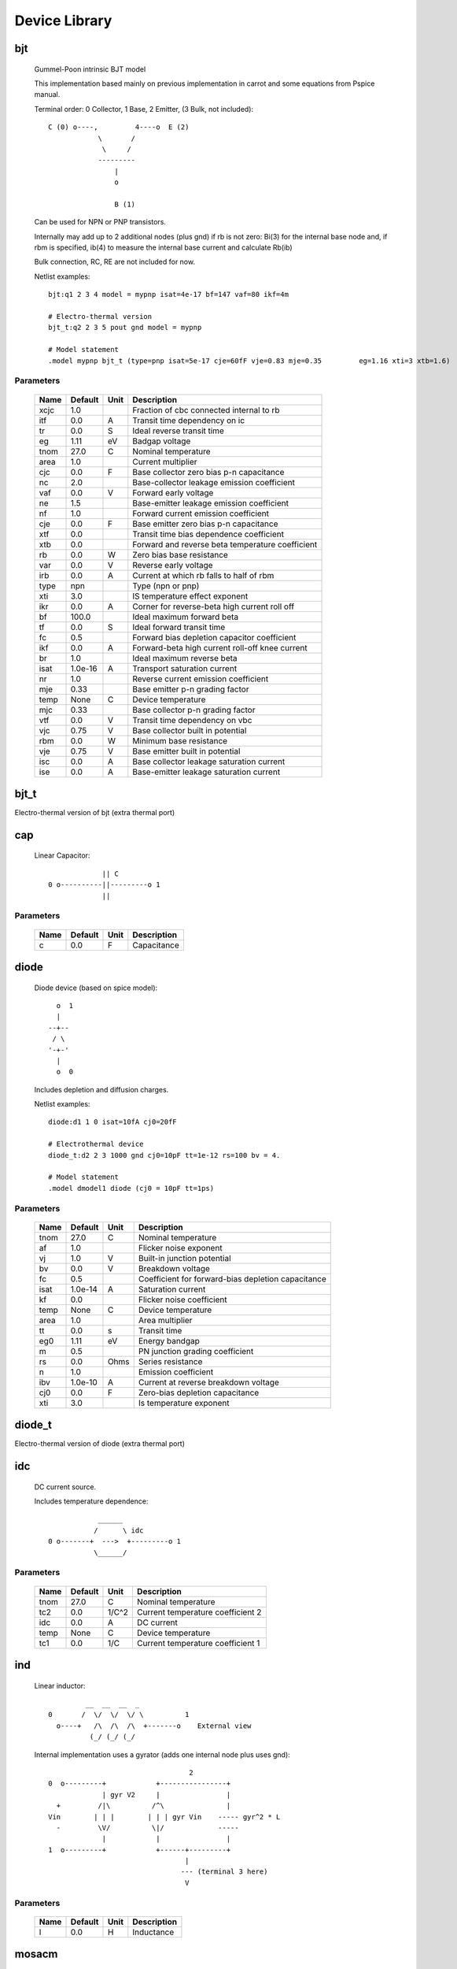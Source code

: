 ==============
Device Library
==============
 
bjt
---


    Gummel-Poon intrinsic BJT model

    This implementation based mainly on previous implementation in
    carrot and some equations from Pspice manual.
    
    Terminal order: 0 Collector, 1 Base, 2 Emitter, (3 Bulk, not included)::

                      
      C (0) o----,         4----o  E (2)
                  \       /
                   \     /
                  ---------
                      |
                      o 
   
                      B (1)

    Can be used for NPN or PNP transistors.

    Internally may add up to 2 additional nodes (plus gnd) if rb is
    not zero: Bi(3) for the internal base node and, if rbm is
    specified, ib(4) to measure the internal base current and
    calculate Rb(ib)

    Bulk connection, RC, RE are not included for now.

    Netlist examples::

        bjt:q1 2 3 4 model = mypnp isat=4e-17 bf=147 vaf=80 ikf=4m

        # Electro-thermal version
        bjt_t:q2 2 3 5 pout gnd model = mypnp

        # Model statement
        .model mypnp bjt_t (type=pnp isat=5e-17 cje=60fF vje=0.83 mje=0.35         eg=1.16 xti=3 xtb=1.6)

    

Parameters
++++++++++

 ========= ============ ============ ===================================================== 
 Name       Default      Unit         Description                                          
 ========= ============ ============ ===================================================== 
 xcjc       1.0                       Fraction of cbc connected internal to rb             
 itf        0.0          A            Transit time dependency on ic                        
 tr         0.0          S            Ideal reverse transit time                           
 eg         1.11         eV           Badgap voltage                                       
 tnom       27.0         C            Nominal temperature                                  
 area       1.0                       Current multiplier                                   
 cjc        0.0          F            Base collector zero bias p-n capacitance             
 nc         2.0                       Base-collector leakage emission coefficient          
 vaf        0.0          V            Forward early voltage                                
 ne         1.5                       Base-emitter leakage emission coefficient            
 nf         1.0                       Forward current emission coefficient                 
 cje        0.0          F            Base emitter zero bias p-n capacitance               
 xtf        0.0                       Transit time bias dependence coefficient             
 xtb        0.0                       Forward and reverse beta temperature coefficient     
 rb         0.0          W            Zero bias base resistance                            
 var        0.0          V            Reverse early voltage                                
 irb        0.0          A            Current at which rb falls to half of rbm             
 type       npn                       Type (npn or pnp)                                    
 xti        3.0                       IS temperature effect exponent                       
 ikr        0.0          A            Corner for reverse-beta high current roll off        
 bf         100.0                     Ideal maximum forward beta                           
 tf         0.0          S            Ideal forward transit time                           
 fc         0.5                       Forward bias depletion capacitor coefficient         
 ikf        0.0          A            Forward-beta high current roll-off knee current      
 br         1.0                       Ideal maximum reverse beta                           
 isat       1.0e-16      A            Transport saturation current                         
 nr         1.0                       Reverse current emission coefficient                 
 mje        0.33                      Base emitter p-n grading factor                      
 temp       None         C            Device temperature                                   
 mjc        0.33                      Base collector p-n grading factor                    
 vtf        0.0          V            Transit time dependency on vbc                       
 vjc        0.75         V            Base collector built in potential                    
 rbm        0.0          W            Minimum base resistance                              
 vje        0.75         V            Base emitter built in potential                      
 isc        0.0          A            Base collector leakage saturation current            
 ise        0.0          A            Base-emitter leakage saturation current              
 ========= ============ ============ ===================================================== 

bjt_t
-----

Electro-thermal version of bjt (extra thermal port)

cap
---


    Linear Capacitor::

                   || C
      0 o----------||---------o 1
                   ||

    

Parameters
++++++++++

 ========= ============ ============ ===================================================== 
 Name       Default      Unit         Description                                          
 ========= ============ ============ ===================================================== 
 c          0.0          F            Capacitance                                          
 ========= ============ ============ ===================================================== 

diode
-----


    Diode device (based on spice model)::
    
               o  1                           
               |                            
             --+--
              / \     
             '-+-' 
               |                          
               o  0 

    Includes depletion and diffusion charges.

    Netlist examples::

        diode:d1 1 0 isat=10fA cj0=20fF

        # Electrothermal device
        diode_t:d2 2 3 1000 gnd cj0=10pF tt=1e-12 rs=100 bv = 4.

        # Model statement
        .model dmodel1 diode (cj0 = 10pF tt=1ps)

    

Parameters
++++++++++

 ========= ============ ============ ===================================================== 
 Name       Default      Unit         Description                                          
 ========= ============ ============ ===================================================== 
 tnom       27.0         C            Nominal temperature                                  
 af         1.0                       Flicker noise exponent                               
 vj         1.0          V            Built-in junction potential                          
 bv         0.0          V            Breakdown voltage                                    
 fc         0.5                       Coefficient for forward-bias depletion capacitance   
 isat       1.0e-14      A            Saturation current                                   
 kf         0.0                       Flicker noise coefficient                            
 temp       None         C            Device temperature                                   
 area       1.0                       Area multiplier                                      
 tt         0.0          s            Transit time                                         
 eg0        1.11         eV           Energy bandgap                                       
 m          0.5                       PN junction grading coefficient                      
 rs         0.0          Ohms         Series resistance                                    
 n          1.0                       Emission coefficient                                 
 ibv        1.0e-10      A            Current at reverse breakdown voltage                 
 cj0        0.0          F            Zero-bias depletion capacitance                      
 xti        3.0                       Is temperature exponent                              
 ========= ============ ============ ===================================================== 

diode_t
-------

Electro-thermal version of diode (extra thermal port)

idc
---


    DC current source. 

    Includes temperature dependence::

                    ______ 
                   /      \ idc
        0 o-------+  --->  +---------o 1
                   \______/  

    

Parameters
++++++++++

 ========= ============ ============ ===================================================== 
 Name       Default      Unit         Description                                          
 ========= ============ ============ ===================================================== 
 tnom       27.0         C            Nominal temperature                                  
 tc2        0.0          1/C^2        Current temperature coefficient 2                    
 idc        0.0          A            DC current                                           
 temp       None         C            Device temperature                                   
 tc1        0.0          1/C          Current temperature coefficient 1                    
 ========= ============ ============ ===================================================== 

ind
---


    Linear inductor::

                 __  __  __  _ 
        0       /  \/  \/  \/ \          1
          o----+   /\  /\  /\  +-------o    External view
                  (_/ (_/ (_/  

    Internal implementation uses a gyrator (adds one internal node
    plus uses gnd)::

                                          2
        0  o---------+            +----------------+
                     | gyr V2     |                |
          +         /|\          /^\               |
        Vin        | | |        | | | gyr Vin    ----- gyr^2 * L
          -         \V/          \|/             -----
                     |            |                |
        1  o---------+            +------+---------+
                                         |
                                        --- (terminal 3 here)
                                         V
    

Parameters
++++++++++

 ========= ============ ============ ===================================================== 
 Name       Default      Unit         Description                                          
 ========= ============ ============ ===================================================== 
 l          0.0          H            Inductance                                           
 ========= ============ ============ ===================================================== 

mosacm
------


    Implements a simplified ACM MOSFET model. 

    Only (some) DC equations are considered for now.
    Terminal order: 0 Drain, 1 Gate, 2 Source, 3 Bulk::

               Drain 0
                       o
                       |
                       |
                   |---+
                   |
      Gate 1 o-----|<-----o 3 Bulk
                   |
                   |---+
                       |
                       |
                       o
              Source 2
    

Parameters
++++++++++

 ========= ============ ============ ===================================================== 
 Name       Default      Unit         Description                                          
 ========= ============ ============ ===================================================== 
 phi        0.55         V            Surface Potential                                    
 vsat       80000.0      m/s          Saturation Velocity                                  
 temp       None         C            Device temperature                                   
 tox        7.5e-09      m            Oxide Thickness                                      
 l          1.0e-05      m            Channel length                                       
 vt0        0.532        V            Threshold Voltage                                    
 kp         0.0005106    A/V^2        Transconductance Parameter                           
 w          1.0e-05      m            Channel width                                        
 theta      0.814        1/V          Mobility Saturation Parameter                        
 gamma      0.631        V^(1/2)      Bulk Threshold Parameter                             
 ========= ============ ============ ===================================================== 

mosacm_t
--------

Electro-thermal version of mosacm (extra thermal port)

mosekv
------


    Intrinsic EPFL EKV 2.6 MOSFET::

        Terminal order: 0 Drain, 1 Gate, 2 Source, 3 Bulk
        
                 Drain 0
                         o
                         |
                         |
                     |---+
                     |
        Gate 1 o-----|<-----o 3 Bulk
                     |
                     |---+
                         |
                         |
                         o
                Source 2

    Mostly based on [1], but some updates from a later revision (dated
    1999) are also included.
    
    [1] The EPFL-EKV MOSFET Model Equations for Simulation, Technical
    Report, Model Version 2.6, June, 1997, Revision I, September,
    1997, Revision II, July, 1998, Bucher, Christophe Lallement,
    Christian Enz, Fabien Theodoloz, Francois Krummenacher,
    Electronics Laboratories, Swiss Federal Institute of Technology
    (EPFL), Lausanne, Switzerland
    
    This implementation includes accurate current interpolation
    function (optional), works for negative VDS and includes
    electrothermal model, DC operating point paramenters and noise
    equations.
    
    Code originally based on freeda 1.4 implementation
    <http://www.freeda.org>::
    
        // Element information
        ItemInfo Mosnekv::einfo =
        {
          "mosnekv",
          "EPFL EKV MOSFET model",
          "Wonhoon Jang",
          DEFAULT_ADDRESS"transistor>mosfet",
          "2003_05_15"
        };
    
    Parameter limit checking, simple capacitance calculations for
    operating point are not yet implemented.

    Netlist examples::

        mosekv:m1 2 3 4 gnd w=30e-6 l=1e-6 type = n ekvint=0

        # Electro-thermal version
        mosekv_t:m1 2 3 4 gnd 1000 gnd w=30e-6 l=1e-6 type = n

        # Model statement
        .model ekvn mosekv (type = n kp = 200u theta = 0.6)
    

Parameters
++++++++++

 ========= ============ ============ ===================================================== 
 Name       Default      Unit         Description                                          
 ========= ============ ============ ===================================================== 
 xj         1.0e-07      m            Junction depth                                       
 ekvint     0                         Interpolation function (0: accurate, 1: simple)      
 af         1.0                       Flicker noise exponent                               
 tcv        0.001        V/K          Threshold voltage temperature coefficient            
 avto       0.0          Vm           Area related threshold voltage mismatch parameter    
 ibbt       0.0009       1/K          Temperature coefficient for IBB                      
 tnom       27.0         C            Nominal temperature of model parameters              
 ucex       0.8                       Longitudinal critical field temperature exponent     
 lk         2.9e-07      m            Reverse short channel effect characteristic length   
 leta       0.1                       Short-channel effect coefficient                     
 q0         0.0          A.s/m^2      Reverse short channel effect peak charge density     
 tox        None         m            Oxide thickness                                      
 u0         None         cm^2/(V.s)   Low-field mobility                                   
 np         1.0                       Parallel multiple device number                      
 theta      0.0          1/V          Mobility recuction coefficient                       
 ns         1.0                       Serial multiple device number                        
 type       n                         N- or P-channel MOS (n or p)                         
 ucrit      2.0e+06      V/m          Longitudinal critical field                          
 phi        0.7          V            Bulk Fermi potential                                 
 ibn        1.0                       Saturation voltage factor for impact ionization      
 vmax       None         m/s          Saturation velocity                                  
 dw         0.0          m            Channel width correction                             
 vfb        None         V            Flat-band voltage                                    
 e0         1.0e+12      V/m          Mobility reduction coefficient                       
 agamma     0.0          V^(1/2)m     Area related body effect mismatch parameter          
 Lambda     0.5                       Channel-length modulation                            
 dl         0.0          m            Channel length correction                            
 kf         0.0                       Flicker noise coefficient                            
 temp       None         C            Device temperature                                   
 satlim     54.5982                   Ratio defining the saturation limit if/ir            
 nsub       None         1/cm^3       Channel doping                                       
 ibb        3.0e+08      V/m          Second impact ionization coefficient                 
 akp        0.0          m            Area related gain mismatch parameter                 
 l          1.0e-06      m            Gate length                                          
 vt0        0.5          V            Long_channel threshold voltage                       
 bex        -1.5                      Mobility temperature exponent                        
 kp         5.0e-05      A/V^2        Transconductance parameter                           
 w          1.0e-06      m            Gate width                                           
 iba        0.0          1/m          First impact ionization coefficient                  
 weta       0.25                      Narrow-channel effect coefficient                    
 cox        0.0007       F/m^2        Gate oxide capacitance per area                      
 gamma      1.0          V^1/2        Body effect parameter                                
 ========= ============ ============ ===================================================== 

mosekv_t
--------

Electro-thermal version of mosekv (extra thermal port)

res
---


    Linear Resistor::

                    R
      0 o--------/\/\/\/---------o 1

    If the electro-thermal version is used (res_t), the device is
    nonlinear.
    

Parameters
++++++++++

 ========= ============ ============ ===================================================== 
 Name       Default      Unit         Description                                          
 ========= ============ ============ ===================================================== 
 tnom       27.0         C            Nominal temperature                                  
 rsh        0.0          Ohms         Sheet resistance                                     
 temp       None         C            Device temperature                                   
 tc2        0.0          1/C^2        Temperature coefficient 2                            
 l          0.0          m            Lenght                                               
 tc1        0.0          1/C          Temperature coefficient 1                            
 r          0.0          Ohms         Resistance                                           
 w          0.0          m            Width                                                
 narrow     0.0          m            Narrowing due to side etching                        
 ========= ============ ============ ===================================================== 

res_t
-----

Electro-thermal version of res (extra thermal port)

svdiode
-------


    State-Variable-Based Diode device (based on Spice model)::

            o  1                           
            |                            
          --+--
           / \     
          '-+-'
            |                          
            o  0    	                  

    This model has better convergence properties. Externally it
    behaves exactly like the regular diode device. Internally
    represented as::

        0  o
           |
           \ 
           / Rs
           \ 
           / 
           |                                     2
        4  o---------+                  +----------------+
                     | i(x)+dq/dt       |                |
          +         /|\                /|\ gyr vin      /^\ 
        vin        | | |              | | |            | | | gyr v(x)
          -         \V/                \V/              \|/  
                     |                  |                |
        1  o---------+                  +------+---------+
                                               |
                                              --- (terminal 3 is gnd)
                                               V

    Terminal 4 not present if Rs = 0

    Implementation includes depletion and diffusion charges. 

    Netlist examples::

        svdiode:d1 1 0 isat=10fA cj0=20fF

        # Electrothermal device
        svdiode_t:d2 2 3 1000 gnd cj0=10pF tt=1e-12 rs=100 bv = 4.

        # Model statement
        .model dmodel1 svdiode (cj0 = 10pF tt=1ps)
    

Parameters
++++++++++

 ========= ============ ============ ===================================================== 
 Name       Default      Unit         Description                                          
 ========= ============ ============ ===================================================== 
 tnom       27.0         C            Nominal temperature                                  
 af         1.0                       Flicker noise exponent                               
 vj         1.0          V            Built-in junction potential                          
 bv         0.0          V            Breakdown voltage                                    
 fc         0.5                       Coefficient for forward-bias depletion capacitance   
 isat       1.0e-14      A            Saturation current                                   
 kf         0.0                       Flicker noise coefficient                            
 temp       None         C            Device temperature                                   
 area       1.0                       Area multiplier                                      
 tt         0.0          s            Transit time                                         
 eg0        1.11         eV           Energy bandgap                                       
 m          0.5                       PN junction grading coefficient                      
 rs         0.0          Ohms         Series resistance                                    
 n          1.0                       Emission coefficient                                 
 ibv        1.0e-10      A            Current at reverse breakdown voltage                 
 cj0        0.0          F            Zero-bias depletion capacitance                      
 xti        3.0                       Is temperature exponent                              
 ========= ============ ============ ===================================================== 

svdiode_t
---------

Electro-thermal version of svdiode (extra thermal port)

vdc
---


    DC voltage source. 

    Includes temperature dependence in vdc only::
   
                   ______ 
                  /      \ vdc       Rint
       0 o-------(  -  +  )--------/\/\/\/\--------o 1
                  \______/ 
   
    Implemented using a gyrator if Rint is zero::

                                  2       V2
        0  o---------+            +----------------+
                     | gyr V2     |                |
          +         /|\          /|\              /^\ 
        vin        | | |        | | | gyr vin    | | | gyr vdc
          -         \V/          \V/              \|/  
                     |            |                |
        1  o---------+            +------+---------+
                                  3      |
                                        --- (terminal 3 here)
                                         V  

    

Parameters
++++++++++

 ========= ============ ============ ===================================================== 
 Name       Default      Unit         Description                                          
 ========= ============ ============ ===================================================== 
 tnom       27.0         C            Nominal temperature                                  
 temp       None         C            Device temperature                                   
 rint       0.0          Ohms         Internal resistance                                  
 tc2        0.0          1/C^2        Voltage temperature coefficient 2                    
 vdc        0.0          V            DC current                                           
 tc1        0.0          1/C          Voltage temperature coefficient 1                    
 ========= ============ ============ ===================================================== 

